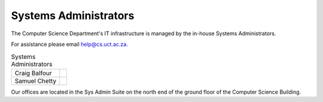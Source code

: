.. _sysadmins-label:
.. _sysadmins:

Systems Administrators
======================

The Computer Science Department's IT infrastructure is managed by the
in-house Systems Administrators. 

For assistance please email help@cs.uct.ac.za.

.. list-table:: Systems Administrators

    * - Craig Balfour
      - .. image:: https://sit.uct.ac.za/sites/default/files/styles/square_med/public/contacts/craig_balfour.jpg
            :width: 200px
            :alt: Craig Balfour
    * - Samuel Chetty
      - .. image:: https://sit.uct.ac.za/sites/default/files/styles/square_med/public/contacts/samuel_chetty.jpg
            :width: 200px
            :alt: Samuel Chetty

Our offices are located in the Sys Admin Suite on the north end of the
ground floor of the Computer Science Building.

